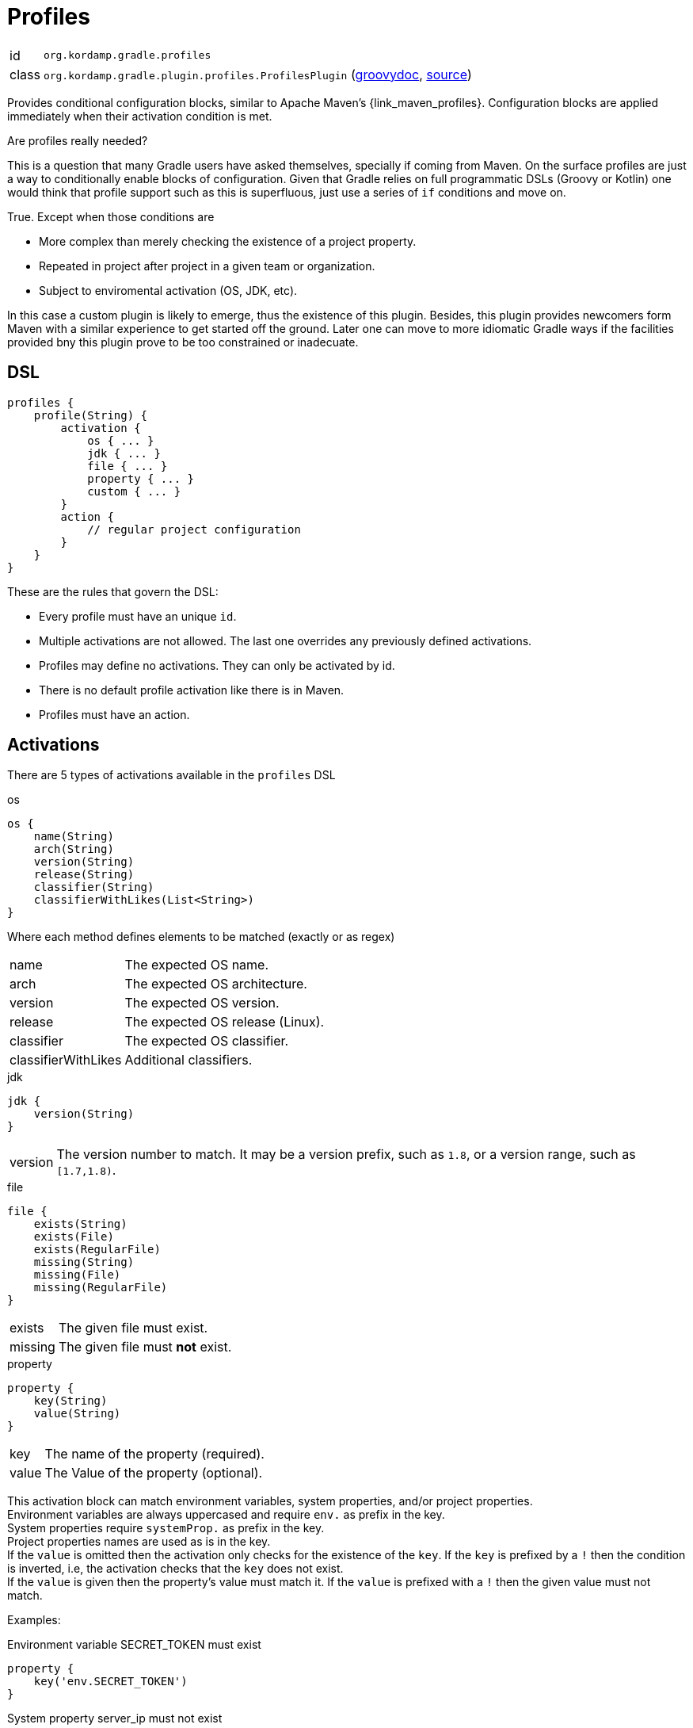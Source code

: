 
[[_org_kordamp_gradle_profiles]]
= Profiles

[horizontal]
id:: `org.kordamp.gradle.profiles`
class:: `org.kordamp.gradle.plugin.profiles.ProfilesPlugin`
    (link:api/org/kordamp/gradle/plugin/profiles/ProfilesPlugin.html[groovydoc],
     link:api-html/org/kordamp/gradle/plugin/profiles/ProfilesPlugin.html[source])

Provides conditional configuration blocks, similar to Apache Maven's {link_maven_profiles}. Configuration
blocks are applied immediately when their activation condition is met.

.Are profiles really needed?
This is a question that many Gradle users have asked themselves, specially if coming from Maven. On the surface profiles
are just a way to conditionally enable blocks of configuration. Given that Gradle relies on full programmatic DSLs
(Groovy or Kotlin) one would think that profile support such as this is superfluous, just use a series of `if` conditions
and move on.

True. Except when those conditions are

* More complex than merely checking the existence of a project property.
* Repeated in project after project in a given team or organization.
* Subject to enviromental activation (OS, JDK, etc).

In this case a custom plugin is likely to emerge, thus the existence of this plugin. Besides, this plugin provides newcomers
form Maven with a similar experience to get started off the ground. Later one can move to more idiomatic Gradle ways if
the facilities provided bny this plugin prove to be too constrained or inadecuate.

[[_org_kordamp_gradle_profiles_dsl]]
== DSL

[source,groovy]
----
profiles {
    profile(String) {
        activation {
            os { ... }
            jdk { ... }
            file { ... }
            property { ... }
            custom { ... }
        }
        action {
            // regular project configuration
        }
    }
}
----

These are the rules that govern the DSL:

* Every profile must have an unique `id`.
* Multiple activations are not allowed. The last one overrides any previously defined activations.
* Profiles may define no activations. They can only be activated by id.
* There is no default profile activation like there is in Maven.
* Profiles must have an action.

== Activations

There are 5 types of activations available in the `profiles` DSL

.os
[source,groovy]
----
os {
    name(String)
    arch(String)
    version(String)
    release(String)
    classifier(String)
    classifierWithLikes(List<String>)
}
----

Where each method defines elements to be matched (exactly or as regex)

[horizontal]
name:: The expected OS name.
arch:: The expected OS architecture.
version:: The expected OS version.
release:: The expected OS release (Linux).
classifier:: The expected OS classifier.
classifierWithLikes:: Additional classifiers.

.jdk
[source,groovy]
----
jdk {
    version(String)
}
----

[horizontal]
version:: The version number to match. It may be a version prefix, such as `1.8`, or a version range, such as `[1.7,1.8)`.

.file
[source,groovy]
----
file {
    exists(String)
    exists(File)
    exists(RegularFile)
    missing(String)
    missing(File)
    missing(RegularFile)
}
----

[horizontal]
exists:: The given file must exist.
missing:: The given file must *not* exist.

.property
[source,groovy]
----
property {
    key(String)
    value(String)
}
----

[horizontal]
key:: The name of the property (required).
value:: The Value of the property (optional).

This activation block can match environment variables, system properties, and/or project properties. +
Environment variables are always uppercased and require `env.` as prefix in the key. +
System properties require `systemProp.` as prefix in the key. +
Project properties names are used as is in the key. +
If the `value` is omitted then the activation only checks for the existence of the `key`. If the `key` is prefixed by a `!`
then the condition is inverted, i.e, the activation checks that the `key` does not exist. +
If the `value` is given then the property's value must match it. If the `value` is prefixed with a `!` then the given value
must not match.

Examples:

[source,groovy]
.Environment variable SECRET_TOKEN must exist
----
property {
    key('env.SECRET_TOKEN')
}
----

[source,groovy]
.System property server_ip must not exist
----
property {
    key('!systemProp.server_ip')
}
----

[source,groovy]
.Project property must match value
----
property {
    key('region')
    value('Frankfurt')
}
----

[source,groovy]
.Project property must not match value
----
property {
    key('release')
    value('!false')
}
----

.custom
[source,groovy]
----
custom {
    activation { Project p ->
        // custom condition against Project p
    }
}
----

== Explicit Activation

Profiles can be explicitly activated on the command line when their id is supplied as a project property. This will bypass
their activation condition if they happen to have one. This behavior can be triggered by setting a project property
named `profile` whose value is a comma separated list of profile ids.

[source,groovy]
.Example
----
profiles {
    profile {
        id('jdk9')
        activation {
            jdk { version = '9' }
        }
        action { ... }
    }
    profile {
        id('jdk11')
        activation {
            jdk { version = '11' }
        }
        action { ... }
    }
    profile {
        id('test')
        action { ... }
    }
    profile {
        id('prod')
        action { ... }
    }
}
----

The following command invocations have these results:

[source]
.Builds with jdk9 and prod profiles
----
./gradlew -Pprofile=jdk9,prod build
----

[source]
.Builds with jdk11 profile only
----
./gradlew -Pprofile=jdk11 build
----

In both cases the `test` profile remains inactive.

== System Properties

[horizontal]
profiles.enabled:: Disables or enables the whole `profiles` block. Default is `true`.

[[_org_kordamp_gradle_profiles_tasks]]
== Tasks

[[_task_active_profiles]]
=== ActiveProfiles

Displays all profiles that have been activated with the current configuration.

[horizontal]
Name:: activeProfiles
Type:: `org.kordamp.gradle.plugin.profiles.tasks.ActiveProfilesTask`

[[_task_display_activation_info]]
=== DisplayActivationInfo

Displays information used for profile activation.

[horizontal]
Name:: displayActivationInfo
Type:: `org.kordamp.gradle.plugin.profiles.tasks.DisplayActivationInfoTask`

==== Example Output

[source]
----
$ ./gradlew :displayActivationInfo

> Task :displayActivationInfo
JDK:
    version: 1.8.0-191
    major: 1
    minor: 8
    incremental: 0
    build: 191
    qualifier: null
OS:
    name: osx
    arch: x86_64
    version: 10.14
    classifier: osx-x86_64
----

This information can be used in conjuction with the {link_gradle_enforcer_plugin} to match the
{link_require_java_version} and {link_require_os} rules.


